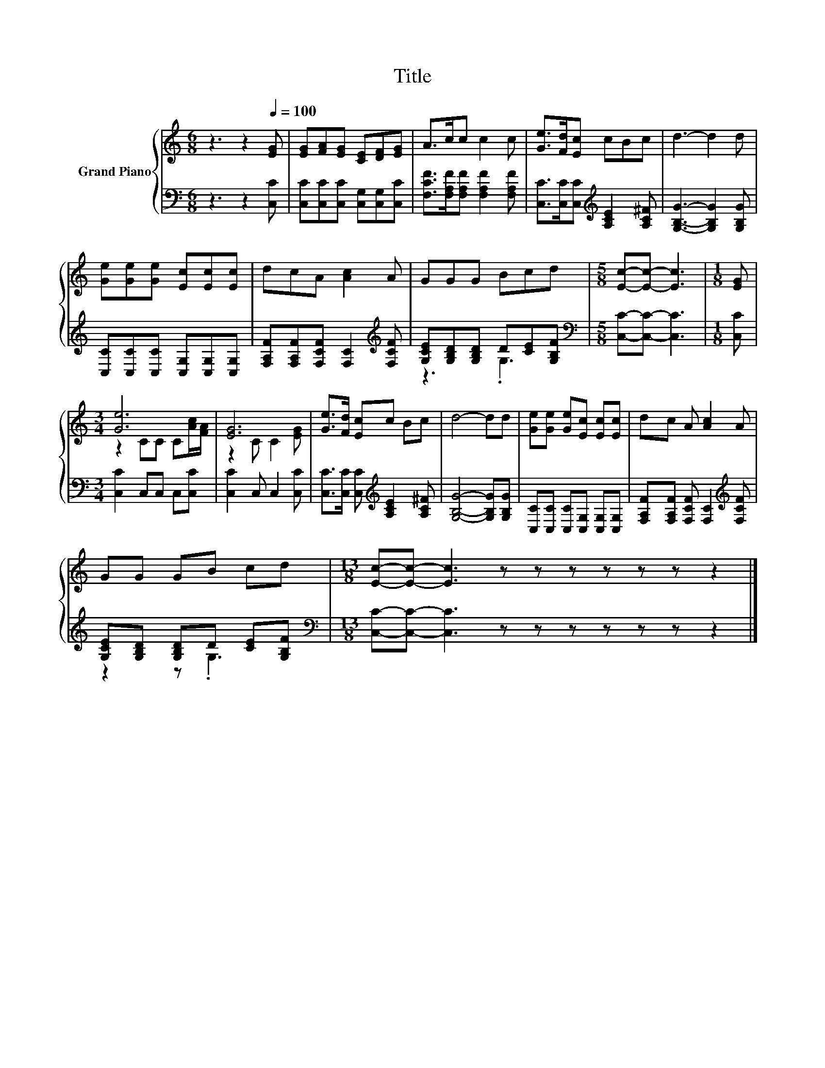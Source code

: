 X:1
T:Title
%%score { ( 1 4 ) | ( 2 3 ) }
L:1/8
M:6/8
K:C
V:1 treble nm="Grand Piano"
V:4 treble 
V:2 bass 
V:3 bass 
V:1
 z3 z2[Q:1/4=100] [EG] | [EG][FA][EG] [CE][DF][EG] | A>cc c2 c | [Ge]>[Fd][Ec] cBc | d3- d2 d | %5
 [Ge][Ge][Ge] [Ec][Ec][Ec] | dcA [Ac]2 A | GGG Bcd |[M:5/8] [Ec]-[Ec]- [Ec]3 |[M:1/8] [EG] | %10
[M:3/4] [Ge]6 | [EG]6 | [Ge]>[Fd] [Ec]c Bc | d4- dd | [Ge][Ge] [Ge][Ec] [Ec][Ec] | dc A [Ac]2 A | %16
 GG GB cd |[M:13/8] [Ec]-[Ec]- [Ec]3 z z z z z z z2 |] %18
V:2
 z3 z2 [C,C] | [C,C][C,C][C,C] [C,G,][C,G,][C,C] | [F,CF]>[F,A,F][F,A,F] [F,A,F]2 [F,A,F] | %3
 [C,C]>[C,C][C,C][K:treble] [A,CE]2 [A,C^F] | [G,B,G]3- [G,B,G]2 [G,B,G] | %5
 [C,C][C,C][C,C] [C,G,][C,G,][C,G,] | [F,A,F][F,A,F][F,CF] [F,C]2[K:treble] [F,CF] | %7
 [G,CE][G,B,D][G,B,D] D[CE][G,B,F] |[M:5/8][K:bass] [C,C]-[C,C]- [C,C]3 |[M:1/8] [C,C] | %10
[M:3/4] [C,C]2 C,C, C,[C,C] | [C,C]2 C, C,2 [C,C] | [C,C]>[C,C] [C,C][K:treble] [A,CE]2 [A,C^F] | %13
 [G,B,G]4- [G,B,G][G,B,G] | [C,C][C,C] [C,C][C,G,] [C,G,][C,G,] | %15
 [F,A,F][F,A,F] [F,CF] [F,C]2[K:treble] [F,CF] | [G,CE][G,B,D] [G,B,D]D [CE][G,B,F] | %17
[M:13/8][K:bass] [C,C]-[C,C]- [C,C]3 z z z z z z z2 |] %18
V:3
 x6 | x6 | x6 | x3[K:treble] x3 | x6 | x6 | x5[K:treble] x | z3 .G,3 |[M:5/8][K:bass] x5 | %9
[M:1/8] x |[M:3/4] x6 | x6 | x3[K:treble] x3 | x6 | x6 | x5[K:treble] x | z2 z .G,3 | %17
[M:13/8][K:bass] x13 |] %18
V:4
 x6 | x6 | x6 | x6 | x6 | x6 | x6 | x6 |[M:5/8] x5 |[M:1/8] x |[M:3/4] z2 CC C[Ac]/[FA]/ | %11
 z2 C C2 [EG] | x6 | x6 | x6 | x6 | x6 |[M:13/8] x13 |] %18

